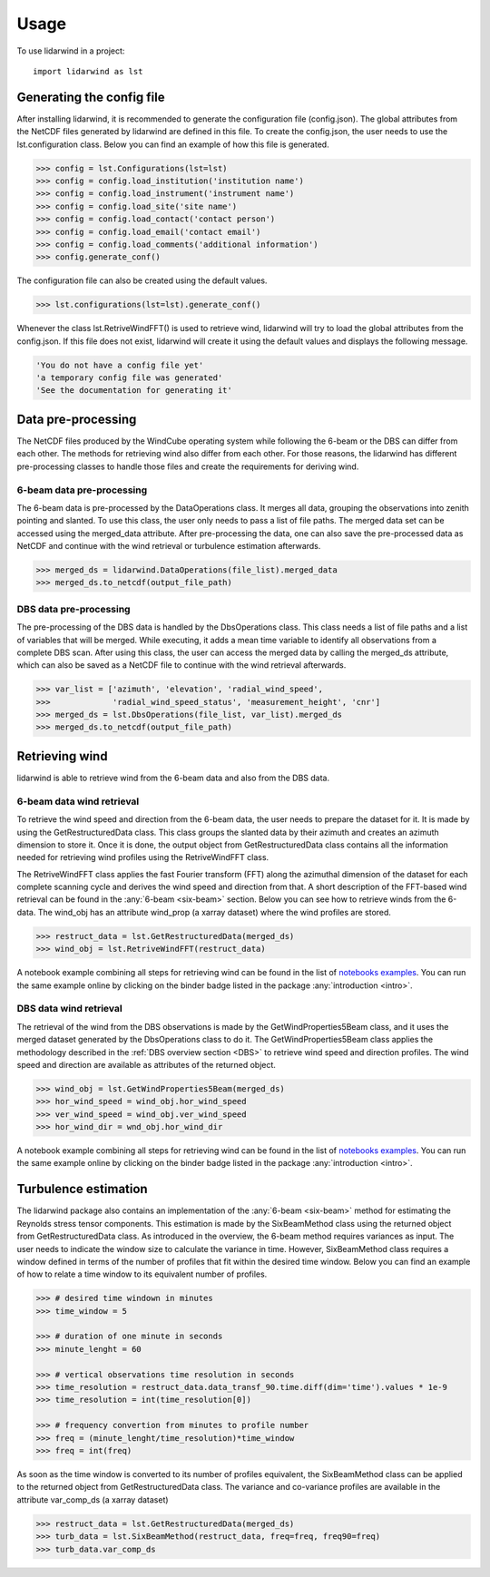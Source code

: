 =====
Usage
=====

To use lidarwind in a project::

    import lidarwind as lst



--------------------------
Generating the config file
--------------------------


After installing lidarwind, it is recommended to generate the configuration file (config.json). The global attributes from the NetCDF files generated by lidarwind are defined in this file. To create the config.json, the user needs to use the lst.configuration class. Below you can find an example of how this file is generated.

.. code-block:: python

    >>> config = lst.Configurations(lst=lst)
    >>> config = config.load_institution('institution name')
    >>> config = config.load_instrument('instrument name')
    >>> config = config.load_site('site name')
    >>> config = config.load_contact('contact person')
    >>> config = config.load_email('contact email')
    >>> config = config.load_comments('additional information')
    >>> config.generate_conf()

The configuration file can also be created using the default values.

.. code-block:: python

    >>> lst.configurations(lst=lst).generate_conf()

Whenever the class lst.RetriveWindFFT() is used to retrieve wind, lidarwind will try to load the global attributes from the config.json. If this file does not exist, lidarwind will create it using the default values and displays the following message.

.. code-block:: python

    'You do not have a config file yet'
    'a temporary config file was generated'
    'See the documentation for generating it'



-------------------
Data pre-processing
-------------------


The NetCDF files produced by the WindCube operating system while following the 6-beam or the DBS can differ from each other. The methods for retrieving wind also differ from each other. For those reasons, the lidarwind has different pre-processing classes to handle those files and create the requirements for deriving wind.



6-beam data pre-processing
--------------------------


The 6-beam data is pre-processed by the DataOperations class. It merges all data, grouping the observations into zenith pointing and slanted. To use this class, the user only needs to pass a list of file paths. The merged data set can be accessed using the merged_data attribute. After pre-processing the data, one can also save the pre-processed data as NetCDF and continue with the wind retrieval or turbulence estimation afterwards.

.. code-block:: python

    >>> merged_ds = lidarwind.DataOperations(file_list).merged_data
    >>> merged_ds.to_netcdf(output_file_path)


DBS data pre-processing
--------------------------

The pre-processing of the DBS data is handled by the DbsOperations class. This class needs a list of file paths and a list of variables that will be merged. While executing, it adds a mean time variable to identify all observations from a complete DBS scan. After using this class, the user can access the merged data by calling the merged_ds attribute, which can also be saved as a NetCDF file to continue with the wind retrieval afterwards.


.. code-block:: python

    >>> var_list = ['azimuth', 'elevation', 'radial_wind_speed',
    >>>             'radial_wind_speed_status', 'measurement_height', 'cnr']
    >>> merged_ds = lst.DbsOperations(file_list, var_list).merged_ds
    >>> merged_ds.to_netcdf(output_file_path)


---------------
Retrieving wind
---------------

lidarwind is able to retrieve wind from the 6-beam data and also from the DBS data.

6-beam data wind retrieval
--------------------------

To retrieve the wind speed and direction from the 6-beam data, the user needs to prepare the dataset for it. It is made by using the GetRestructuredData class. This class groups the slanted data by their azimuth and creates an azimuth dimension to store it. Once it is done, the output object from GetRestructuredData class contains all the information needed for retrieving wind profiles using the RetriveWindFFT class.

The RetriveWindFFT class applies the fast Fourier transform (FFT) along the azimuthal dimension of the dataset for each complete scanning cycle and derives the wind speed and direction from that. A short description of the FFT-based wind retrieval can be found in the :any:`6-beam <six-beam>` section. Below you can see how to retrieve winds from the 6-data. The wind_obj has an attribute wind_prop (a xarray dataset) where the wind profiles are stored.


.. code-block:: python

    >>> restruct_data = lst.GetRestructuredData(merged_ds)
    >>> wind_obj = lst.RetriveWindFFT(restruct_data)


A notebook example combining all steps for retrieving wind can be found in the list of `notebooks examples <examples/merging_6beam_rendered.html>`_.  You can run the same example online by clicking on the binder badge listed in the package :any:`introduction <intro>`.


DBS data wind retrieval
-----------------------

The retrieval of the wind from the DBS observations is made by the GetWindProperties5Beam class, and it uses the merged dataset generated by the DbsOperations class to do it. The GetWindProperties5Beam class applies the methodology described in the :ref:`DBS overview section <DBS>` to retrieve wind speed and direction profiles. The wind speed and direction are available as attributes of the returned object.


.. code-block:: python

    >>> wind_obj = lst.GetWindProperties5Beam(merged_ds)
    >>> hor_wind_speed = wind_obj.hor_wind_speed
    >>> ver_wind_speed = wind_obj.ver_wind_speed
    >>> hor_wind_dir = wnd_obj.hor_wind_dir

A notebook example combining all steps for retrieving wind can be found in the list of `notebooks examples <examples/dbs_scans_rendered.html>`_.  You can run the same example online by clicking on the binder badge listed in the package :any:`introduction <intro>`.


---------------------
Turbulence estimation
---------------------

The lidarwind package also contains an implementation of the :any:`6-beam <six-beam>` method for estimating the Reynolds stress tensor components. This estimation is made by the SixBeamMethod class using the returned object from GetRestructuredData class. As introduced in the overview, the 6-beam method requires variances as input. The user needs to indicate the window size to calculate the variance in time. However, SixBeamMethod class requires a window defined in terms of the number of profiles that fit within the desired time window. Below you can find an example of how to relate a time window to its equivalent number of profiles.


.. code-block:: python

    >>> # desired time windown in minutes
    >>> time_window = 5

    >>> # duration of one minute in seconds
    >>> minute_lenght = 60

    >>> # vertical observations time resolution in seconds
    >>> time_resolution = restruct_data.data_transf_90.time.diff(dim='time').values * 1e-9
    >>> time_resolution = int(time_resolution[0])

    >>> # frequency convertion from minutes to profile number
    >>> freq = (minute_lenght/time_resolution)*time_window
    >>> freq = int(freq)


As soon as the time window is converted to its number of profiles equivalent, the SixBeamMethod class can be applied to the returned object from GetRestructuredData class. The variance and co-variance profiles are available in the attribute var_comp_ds (a xarray dataset)


.. code-block:: python

    >>> restruct_data = lst.GetRestructuredData(merged_ds)
    >>> turb_data = lst.SixBeamMethod(restruct_data, freq=freq, freq90=freq)
    >>> turb_data.var_comp_ds
